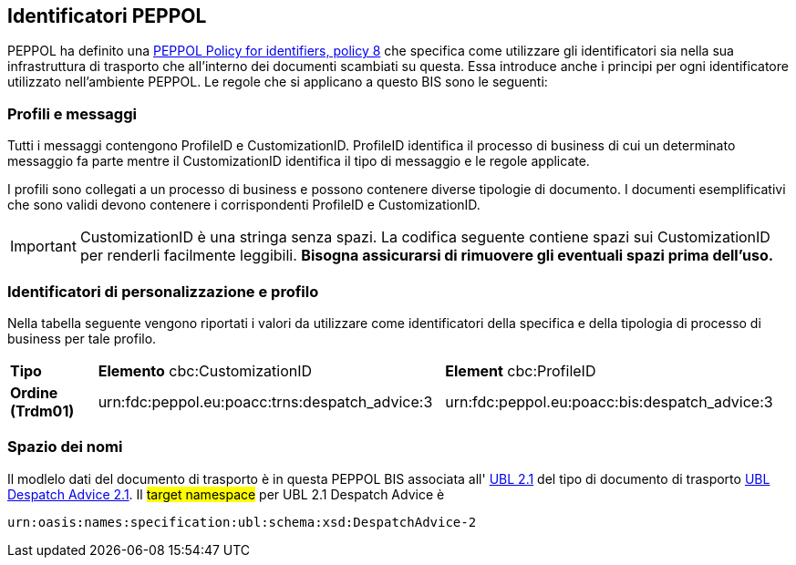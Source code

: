 == Identificatori PEPPOL

PEPPOL ha definito una https://joinup.ec.europa.eu/svn/peppol/TransportInfrastructure/PEPPOL_Policy%20for%20use%20of%20identifiers-300.pdf[PEPPOL Policy for identifiers, policy 8] che specifica come utilizzare gli identificatori sia nella sua infrastruttura di trasporto che all’interno dei documenti scambiati su questa.  Essa introduce anche i principi per ogni identificatore utilizzato nell’ambiente PEPPOL.   Le regole che si applicano a questo BIS sono le seguenti:

=== Profili e messaggi

Tutti i messaggi contengono ProfileID e CustomizationID.
ProfileID identifica il processo di business di cui un determinato messaggio fa parte mentre il CustomizationID identifica il tipo di messaggio e le regole applicate.

I profili sono collegati a un processo di business e possono contenere diverse tipologie di documento.
I documenti esemplificativi che sono validi devono contenere i corrispondenti ProfileID e CustomizationID.

[IMPORTANT] 

CustomizationID è una stringa senza spazi. La codifica seguente contiene spazi sui CustomizationID per renderli facilmente leggibili. *Bisogna assicurarsi di rimuovere gli eventuali spazi prima dell’uso.*

=== Identificatori di personalizzazione e profilo

Nella tabella seguente vengono riportati i valori da utilizzare come identificatori della specifica e della tipologia di processo di business per tale profilo.


[width="100%", cols="1,4, 4"]
|===
| *Tipo * | *Elemento* cbc:CustomizationID | *Element* cbc:ProfileID   
| *Ordine (Trdm01)* | urn:fdc:peppol.eu:poacc:trns:despatch_advice:3 | urn:fdc:peppol.eu:poacc:bis:despatch_advice:3
|===


=== Spazio dei nomi

Il modlelo dati del documento di trasporto è in questa PEPPOL BIS associata all' http://docs.oasis-open.org/ubl/UBL-2.1.html[UBL 2.1] del tipo di documento di trasporto http://docs.oasis-open.org/ubl/os-UBL-2.1/xsd/maindoc/UBL-DespatchAdvice-2.1.xsd[UBL Despatch Advice 2.1]. Il #target namespace# per UBL 2.1 Despatch Advice è

[source, xml]

urn:oasis:names:specification:ubl:schema:xsd:DespatchAdvice-2

